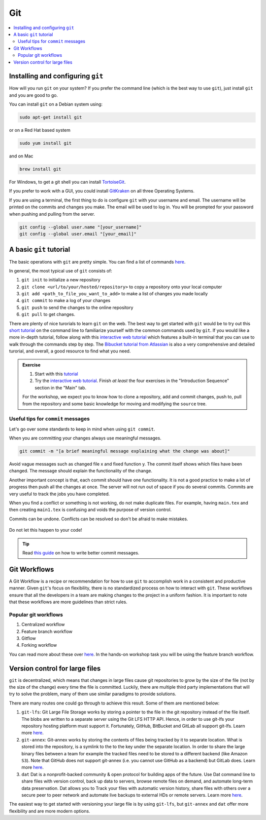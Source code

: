 Git
---

.. contents::
    :local:


Installing and configuring ``git``
++++++++++++++++++++++++++++++++++

How will you run ``git`` on your system? If you prefer the command line (which is the best way to use ``git``), just install ``git`` and you are good to go.

You can install ``git`` on a Debian system using:

.. code:: bash

   sudo apt-get install git

or on a Red Hat based system

.. code:: bash

   sudo yum install git

and on Mac

.. code:: bash

   brew install git

For Windows, to get a git shell you can install `TortoiseGit <https://tortoisegit.org/>`_.

If you prefer to work with a GUI, you could install `GitKraken <https://www.gitkraken.com/>`_ on all three Operating Systems.

If you are using a terminal, the first thing to do is configure ``git`` with your username and email.
The username will be printed on the commits and changes you make.
The email will be used to log in. You will be prompted for your password when pushing and pulling from the server.

.. code:: bash

   git config --global user.name "[your_username]"
   git config --global user.email "[your_email]"


A basic ``git`` tutorial
++++++++++++++++++++++++

The basic operations with ``git`` are pretty simple.
You can find a list of commands `here <https://confluence.atlassian.com/bitbucketserver/basic-git-commands-776639767.html>`_.

In general, the most typical use of ``git`` consists of:

1. ``git init`` to initialize a new repository
2. ``git clone <url/to/your/hosted/repository>`` to copy a repository onto your local computer
3. ``git add <path_to_file_you_want_to_add>`` to make a list of changes you made locally
4. ``git commit`` to make a log of your changes
5. ``git push`` to send the changes to the online repository
6. ``git pull`` to get changes.

There are plenty of nice turorials to learn ``git`` on the web.
The best way to get started with ``git`` would be to try out this `short tutorial <http://rogerdudler.github.io/git-guide>`_ on the command line to familiarize yourself with the common
commands used by ``git``. If you would like a more in-depth tutorial, follow along with this `interactive web tutorial <https://learngitbranching.js.org>`_ which features a built-in terminal that you can use to walk through the commands step by step.
The `Bibucket tutorial from Atlassian <https://www.atlassian.com/git/tutorials/setting-up-a-repository>`_ is also a very comprehensive and detailed turorial, and overall, a good resource to find what you need.

.. admonition:: Exercise

   1. Start with this `tutorial <http://rogerdudler.github.io/git-guide>`_
   2. Try the `interactive web tutorial <https://learngitbranching.js.org>`_. Finish *at least* the four exercises in the "Introduction Sequence" section in the "Main" tab.

   For the workshop, we expect you to know how to clone a repository, add and commit changes, push to, pull from the repository and some basic knowledge for moving and modifying the ``source`` tree.

Useful tips for ``commit`` messages
***********************************

Let's go over some standards to keep in mind when using ``git commit``.

When you are committing your changes always use meaningful messages.

.. code:: bash

   git commit -m "[a brief meaningful message explaining what the change was about]"

Avoid vague messages such as changed file x and fixed function y. The commit itself shows which files have been changed. The message should explain the functionality of the change.

Another important concept is that, each commit should have one functionality. It is not a good practice to make a lot of progress then push all the changes at once. The server will not run out of space if you do several commits. Commits are very useful to track the jobs you have completed.

When you find a conflict or something is not working, do not make duplicate files. For example, having ``main.tex`` and then creating ``main1.tex`` is confusing and voids the purpose of version control.

Commits can be undone. Conflicts can be resolved so don't be afraid to make mistakes.

.. figure:: https://cdn-images-1.medium.com/max/1600/1*bLtPTIsKUeAQHPo2eGrKpw.png
    :align: center

    Do not let this happen to your code!

.. tip::

    Read `this guide <https://chris.beams.io/posts/git-commit/#seven-rules>`_ on how to write better commit messages.


Git Workflows
+++++++++++++

A Git Workflow is a recipe or recommendation for how to use ``git`` to accomplish work in a consistent and productive manner.
Given ``git``'s focus on flexibility, there is no standardized process on how to interact with ``git``.
These workflows ensure that all the developers in a team are making changes to the project in a uniform fashion.
It is important to note that these workflows are more guidelines than strict rules.

Popular git workflows
*********************

1. Centralized workflow
2. Feature branch workflow
3. Gitflow
4. Forking workflow

You can read more about these over `here <https://www.atlassian.com/git/tutorials/comparing-workflows>`_. In the hands-on workshop task you will be using the feature branch workflow.


Version control for large files
+++++++++++++++++++++++++++++++

``git`` is decentralized, which means that changes in large files cause git repositories to grow by the size of the file (not by the size of the change) every time the file is committed.
Luckily, there are multiple third party implementations that will try to solve the problem, many of them use similar paradigms to provide solutions.

There are many routes one could go through to achieve this result. Some of them are mentioned below:

1. ``git-lfs``:
   Git Large File Storage works by storing a pointer to the file in the git repository instead of the file itself.
   The blobs are written to a separate server using the Git LFS HTTP API.
   Hence, in order to use git-lfs your repository hosting platform must support it.
   Fortunately, GitHub, BitBucket and GitLab all support git-lfs.
   Learn more `here <https://git-lfs.github.com/>`_.
2. ``git-annex``:
   Git-annex works by storing the contents of files being tracked by it to separate location.
   What is stored into the repository, is a symlink to the to the key under the separate location.
   In order to share the large binary files between a team for example the tracked files need to be stored to a different backend (like Amazon ``S3``).
   Note that GitHub does not support git-annex (i.e. you cannot use GitHub as a backend) but GitLab does.
   Learn more `here <https://git-annex.branchable.com/>`_.
3. ``dat``
   Dat is a nonprofit-backed community & open protocol for building apps of the future.
   Use Dat command line to share files with version control, back up data to servers, browse remote files on demand, and automate long-term data preservation.
   Dat allows you to Track your files with automatic version history, share files with others over a secure peer to peer network and automate live backups to external HDs or remote servers.
   Learn more `here <http://datproject.org/>`_.

The easiest way to get started with versioning your large file is by using ``git-lfs``, but ``git-annex`` and ``dat`` offer more flexibility and are more modern options.
